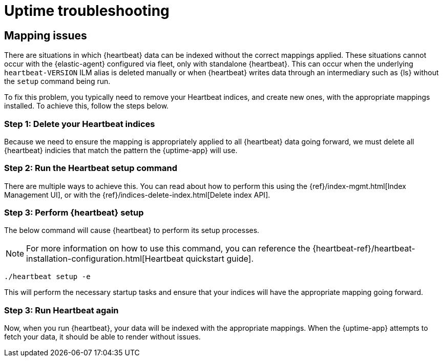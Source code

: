 [[troubleshoot-uptime]]
= Uptime troubleshooting

== Mapping issues

There are situations in which {heartbeat} data can be indexed without the correct mappings applied.
These situations cannot occur with the {elastic-agent} configured via fleet, only with standalone {heartbeat}.
This can occur when the underlying `heartbeat-VERSION` ILM alias is deleted manually or when {heartbeat} writes data
through an intermediary such as {ls} without the `setup` command being run.

To fix this problem, you typically need to remove your Heartbeat indices, and create
new ones, with the appropriate mappings installed. To achieve this, follow the steps below.

=== Step 1: Delete your Heartbeat indices

Because we need to ensure the mapping is appropriately applied to all {heartbeat} data going forward,
we must delete all {heartbeat} indicies that match the pattern the {uptime-app} will use.



=== Step 2: Run the Heartbeat setup command

There are multiple ways to achieve this.
You can read about how to perform this using the {ref}/index-mgmt.html[Index Management UI], or with the {ref}/indices-delete-index.html[Delete index API].

=== Step 3: Perform {heartbeat} setup

The below command will cause {heartbeat} to perform its setup processes.

NOTE: For more information on how to use this command, you can reference the
{heartbeat-ref}/heartbeat-installation-configuration.html[Heartbeat quickstart guide].

["source","sh"]
----
./heartbeat setup -e 
----

This will perform the necessary startup tasks and ensure that your indices will have the appropriate
mapping going forward.

=== Step 3: Run Heartbeat again

Now, when you run {heartbeat}, your data will be indexed with the appropriate mappings. When
the {uptime-app} attempts to fetch your data, it should be able to render without issues.
